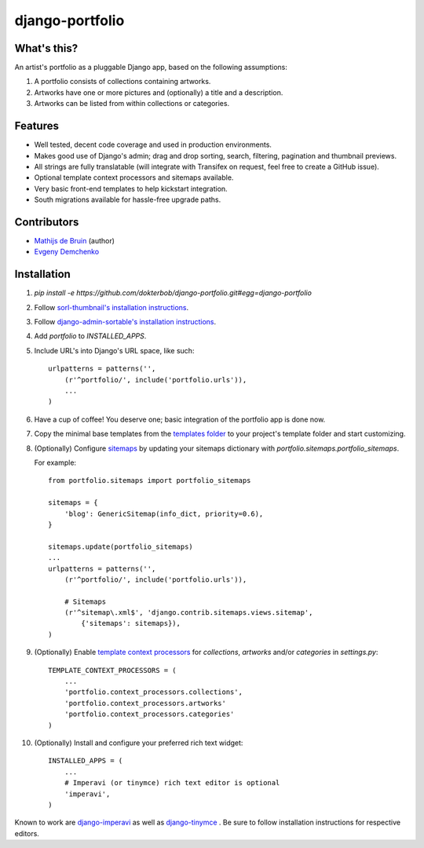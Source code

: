 django-portfolio
================

.. image:: https://secure.travis-ci.org/dokterbob/django-portfolio.png
    :target: http://travis-ci.org/dokterbob/django-portfolio


What's this?
------------
An artist's portfolio as a pluggable Django app, based on the following
assumptions:

1. A portfolio consists of collections containing artworks.
2. Artworks have one or more pictures and (optionally) a title and a description.
3. Artworks can be listed from within collections or categories.

Features
--------
* Well tested, decent code coverage and used in production environments.
* Makes good use of Django's admin; drag and drop sorting, search, filtering, 
  pagination and thumbnail previews.
* All strings are fully translatable (will integrate with Transifex 
  on request, feel free to create a GitHub issue).
* Optional template context processors and sitemaps available.
* Very basic front-end templates to help kickstart integration.
* South migrations available for hassle-free upgrade paths.

Contributors
--------
* `Mathijs de Bruin`_ (author)
* `Evgeny Demchenko`_

.. _Mathijs de Bruin: https://github.com/dokterbob
.. _Evgeny Demchenko: https://github.com/littlepea

Installation
------------
1. `pip install -e https://github.com/dokterbob/django-portfolio.git#egg=django-portfolio`
2. Follow `sorl-thumbnail's installation instructions <http://sorl-thumbnail.readthedocs.org/en/latest/installation.html#setup>`_.
3. Follow `django-admin-sortable's installation instructions <http://pypi.python.org/pypi/django-admin-sortable/>`_.
4. Add `portfolio` to `INSTALLED_APPS`.
5. Include URL's into Django's URL space, like such::

        urlpatterns = patterns('',
            (r'^portfolio/', include('portfolio.urls')),
            ...
        )

6. Have a cup of coffee! You deserve one; basic integration of the portfolio app is done now.

7. Copy the minimal base templates from the `templates folder <https://github.com/dokterbob/django-portfolio/tree/master/portfolio/templates>`_ to your project's template
   folder and start customizing.

8. (Optionally) Configure `sitemaps <https://docs.djangoproject.com/en/dev/ref/contrib/sitemaps/>`_ by updating
   your sitemaps dictionary with `portfolio.sitemaps.portfolio_sitemaps`.

   For example::

        from portfolio.sitemaps import portfolio_sitemaps

        sitemaps = {
            'blog': GenericSitemap(info_dict, priority=0.6),
        }

        sitemaps.update(portfolio_sitemaps)
        ...
        urlpatterns = patterns('',
            (r'^portfolio/', include('portfolio.urls')),

            # Sitemaps
            (r'^sitemap\.xml$', 'django.contrib.sitemaps.views.sitemap',
                {'sitemaps': sitemaps}),
        )

9. (Optionally) Enable `template context processors <https://docs.djangoproject.com/en/dev/ref/settings/#template-context-processors>`_
   for `collections`, `artworks` and/or `categories`  in `settings.py`::

        TEMPLATE_CONTEXT_PROCESSORS = (
            ...
            'portfolio.context_processors.collections',
            'portfolio.context_processors.artworks'
            'portfolio.context_processors.categories'
        )

10. (Optionally) Install and configure your preferred rich text widget::

        INSTALLED_APPS = (
            ...
            # Imperavi (or tinymce) rich text editor is optional
            'imperavi',
        )

Known to work are `django-imperavi`_ as well as `django-tinymce`_ . Be sure to follow installation instructions for respective editors.

.. _django-imperavi: https://github.com/vasyabigi/django-imperavi
.. _django-tinymce: https://github.com/aljosa/django-tinymce
